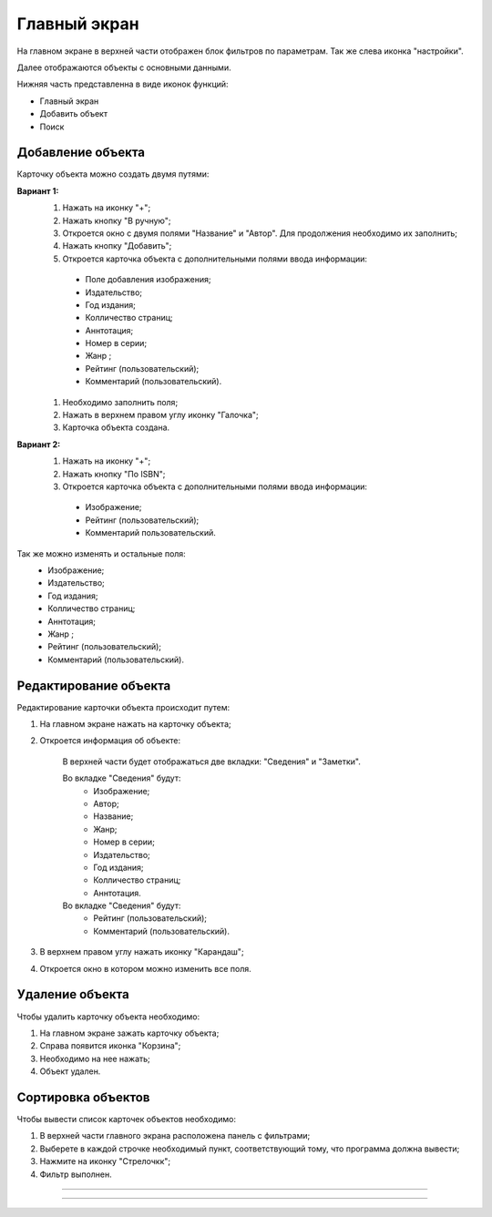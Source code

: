 Главный экран
==========
На главном экране в верхней части отображен блок фильтров по параметрам. Так же слева иконка "настройки".

Далее отображаются объекты с основными данными. 

Нижняя часть представленна в виде иконок функций:

* Главный экран
* Добавить объект
* Поиск


Добавление объекта
------------------

Карточку объекта можно создать двумя путями:

**Вариант 1:**
 #. Нажать на иконку "+";
 #. Нажать кнопку "В ручную";
 #. Откроется окно с двумя полями "Название" и "Автор". Для продолжения необходимо их заполнить;
 #. Нажать кнопку "Добавить";
 #. Откроется карточка объекта с дополнительными полями ввода информации:
  * Поле добавления изображения;
  * Издательство;
  * Год издания;
  * Колличество страниц;
  * Аннтотация;
  * Номер в серии;
  * Жанр ;
  * Рейтинг (пользовательский);
  * Комментарий (пользовательский).
 #. Необходимо заполнить поля;
 #. Нажать в верхнем правом углу иконку "Галочка";
 #. Карточка объекта создана.

**Вариант 2:**
 #. Нажать на иконку "+"; 
 #. Нажать кнопку "По ISBN";
 #. Откроется карточка объекта с дополнительными полями ввода информации:
  * Изображение;
  * Рейтинг (пользовательский);
  * Комментарий пользовательский.

Так же можно изменять и остальные поля:
   * Изображение;
   * Издательство;
   * Год издания;
   * Колличество страниц;
   * Аннтотация;
   * Жанр ;
   * Рейтинг (пользовательский);
   * Комментарий (пользовательский).

Редактирование объекта
------------------

Редактирование карточки объекта происходит путем:
 
#. На главном экране нажать на карточку объекта;
#. Откроется информация об объекте:

	В верхней части будет отображаться две вкладки: "Сведения" и "Заметки".

	Во вкладке "Сведения" будут:
         * Изображение;
         * Автор;
         * Название;
         * Жанр;
         * Номер в серии;
         * Издательство;
         * Год издания;
         * Колличество страниц;
         * Аннтотация.

	Во вкладке "Сведения" будут:
         * Рейтинг (пользовательский);
         * Комментарий (пользовательский).

#. В верхнем правом углу нажать иконку "Карандаш";
#. Откроется окно в котором можно изменить все поля.



Удаление объекта
------------------

Чтобы удалить карточку объекта необходимо:

#. На главном экране зажать карточку объекта;
#. Справа появится иконка "Корзина";
#. Необходимо на нее нажать;
#. Объект удален.


Сортировка объектов
------------------

Чтобы вывести список карточек объектов необходимо:

#. В верхней части главного экрана расположена панель с фильтрами;
#. Выберете в каждой строчке необходимый пункт, соответствующий тому, что программа должна вывести;
#. Нажмите на иконку "Стрелочкк";
#. Фильтр выполнен.

_________________________________________________

________________________________________________